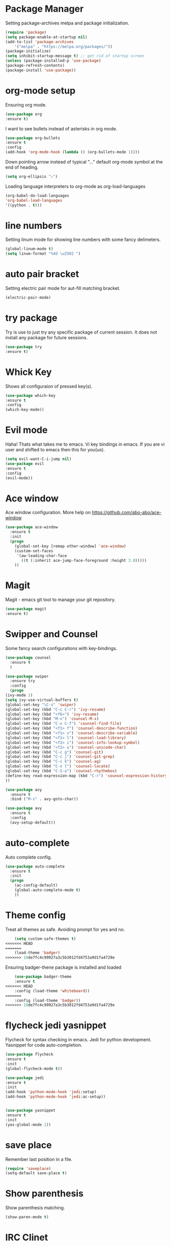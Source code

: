 * Package Manager
  Setting package-archives melpa and package initialization.

    #+BEGIN_SRC emacs-lisp
    (require 'package)
    (setq package-enable-at-startup nil)
    (add-to-list 'package-archives
	    '("melpa" . "https://melpa.org/packages/"))
    (package-initialize)
    (setq inhibit-startup-message t) ;; get rid of startup screen
    (unless (package-installed-p 'use-package)
	(package-refresh-contents)
	(package-install 'use-package))
    #+END_SRC

* org-mode setup
 Ensuring org mode.

    #+BEGIN_SRC emacs-lisp
    (use-package org
    :ensure t)
    #+END_SRC

 I want to see bullets instead of asterisks in org mode.

    #+BEGIN_SRC emacs-lisp
    (use-package org-bullets
    :ensure t
    :config
    (add-hook 'org-mode-hook (lambda () (org-bullets-mode 1))))
    #+END_SRC

 Down pointing arrow instead of typical "..." default org-mode symbol at the
 end of heading.

    #+BEGIN_SRC emacs-lisp
    (setq org-ellipsis "⤵")
    #+END_SRC

 Loading language interpreters to org-mode as org-load-languages

   #+BEGIN_SRC emacs-lisp
    (org-babel-do-load-languages
    'org-babel-load-languages
    '((python . t)))
   #+END_SRC

* line numbers
 Setting linum mode for showing line numbers with
 some fancy delimeters.

    #+BEGIN_SRC emacs-lisp
    (global-linum-mode t)
    (setq linum-format "%4d \u2502 ")
    #+END_SRC

* auto pair bracket
 Setting electric pair mode for aut-fill matching bracket.

    #+BEGIN_SRC emacs-lisp
    (electric-pair-mode)
    #+END_SRC

* try package
 Try is use to just try any specific package of current session.
 It does not install any package for future sessions.

    #+BEGIN_SRC emacs-lisp
    (use-package try
    :ensure t)
    #+END_SRC

* Whick Key
Shows all configuraion of pressed key(s).

    #+BEGIN_SRC emacs-lisp
    (use-package which-key
    :ensure t
    :config
    (which-key-mode))
    #+END_SRC

* Evil mode
 Haha! Thats what takes me to emacs.
 Vi key bindings in emacs.
 If you are vi user and shifted to emacs
 then this for you(us).

    #+BEGIN_SRC emacs-lisp
    (setq evil-want-C-i-jump nil)
    (use-package evil
    :ensure t
    :config
    (evil-mode))
    #+END_SRC

* Ace window
 Ace window configuration.
 More help on https://github.com/abo-abo/ace-window

    #+BEGIN_SRC emacs-lisp
    (use-package ace-window
      :ensure t
      :init
      (progn
        (global-set-key [remap other-window] 'ace-window)
        (custom-set-faces
         '(aw-leading-char-face
           ((t (:inherit ace-jump-face-foreground :height 3.0)))))
        ))
    #+END_SRC
* Magit
Magit - emacs git tool to manage your git repository.
    #+BEGIN_SRC emacs-lisp
    (use-package magit
    :ensure t)
    #+END_SRC

* Swipper and Counsel
 Some fancy search configurations with key-bindings.

    #+BEGIN_SRC emacs-lisp
    (use-package counsel
      :ensure t
      )

    (use-package swiper
      :ensure try
      :config
      (progn
	(ivy-mode 1)
	(setq ivy-use-virtual-buffers t)
	(global-set-key "\C-s" 'swiper)
	(global-set-key (kbd "C-c C-r") 'ivy-resume)
	(global-set-key (kbd "<f6>") 'ivy-resume)
	(global-set-key (kbd "M-x") 'counsel-M-x)
	(global-set-key (kbd "C-x C-f") 'counsel-find-file)
	(global-set-key (kbd "<f1> f") 'counsel-describe-function)
	(global-set-key (kbd "<f1> v") 'counsel-describe-variable)
	(global-set-key (kbd "<f1> l") 'counsel-load-library)
	(global-set-key (kbd "<f2> i") 'counsel-info-lookup-symbol)
	(global-set-key (kbd "<f2> u") 'counsel-unicode-char)
	(global-set-key (kbd "C-c g") 'counsel-git)
	(global-set-key (kbd "C-c j") 'counsel-git-grep)
	(global-set-key (kbd "C-c k") 'counsel-ag)
	(global-set-key (kbd "C-x l") 'counsel-locate)
	(global-set-key (kbd "C-S-o") 'counsel-rhythmbox)
	(define-key read-expression-map (kbd "C-r") 'counsel-expression-history)
	))

    (use-package avy
      :ensure t
      :bind ("M-s" . avy-goto-char))

    (use-package avy
      :ensure t
      :config
      (avy-setup-default))

    #+END_SRC

* auto-complete
 Auto complete config.
    #+BEGIN_SRC emacs-lisp
    (use-package auto-complete
      :ensure t
      :init
      (progn
        (ac-config-default)
        (global-auto-complete-mode t)
        ))
    #+END_SRC

* Theme config
 Treat all themes as safe. Avoiding prompt for yes and no.

    #+BEGIN_SRC emacs-lisp
    (setq custom-safe-themes t)
<<<<<<< HEAD
=======
    (load-theme 'badger)
>>>>>>> 10de7fc4c99927a3c5b3012fd4753a9d1fa4729e
    #+END_SRC

 Ensuring badger-thene package is installed and loaded
    #+BEGIN_SRC emacs-lisp
    (use-package badger-theme
    :ensure t
<<<<<<< HEAD
    :config (load-theme 'whiteboard))
=======
    :config (load-theme 'badger))
>>>>>>> 10de7fc4c99927a3c5b3012fd4753a9d1fa4729e
    #+END_SRC

* flycheck jedi yasnippet
    Flycheck for syntax checking in emacs.
    Jedi for python development.
    Yasnippet for code auto-completion.

    #+BEGIN_SRC emacs-lisp
    (use-package flycheck
    :ensure t
    :init
    (global-flycheck-mode t))

    (use-package jedi
    :ensure t
    :init
    (add-hook 'python-mode-hook 'jedi:setup)
    (add-hook 'python-mode-hook 'jedi:ac-setup))


    (use-package yasnippet
    :ensure t
    :init
    (yas-global-mode 1))
    #+END_SRC

* save place
 Remember last position in a file.

    #+BEGIN_SRC emacs-lisp
    (require 'saveplace)
    (setq-default save-place t)
    #+END_SRC

* Show parenthesis
  Show parenthesis matching.

    #+BEGIN_SRC emacs-lisp
    (show-paren-mode t)
    #+END_SRC

* IRC Clinet
  ERC - emacs IRC client

    #+BEGIN_SRC emacs-lisp
    (require 'erc)
    #+END_SRC

* Ensime
  Scala emacs IDE

  #+BEGIN_SRC emacs-lisp
  (use-package ensime
  :ensure t
  :pin melpa)
  (add-to-list 'exec-path "/usr/local/bin")
  #+END_SRC
* Open-file-at-cursor
 Function to open a file at a cursor but without prompting for
 yes or no.

 #+BEGIN_SRC emacs-lisp
    (defun xah-open-file-at-cursor ()
    "Open the file path under cursor.
    Using given emacs function find-file-at-point but without prompt"
    (interactive)
    (let ((-path (if (use-region-p)
		    (buffer-substring-no-properties (region-beginning) (region-end))
		    (let (p0 p1 p2)
		    (setq p0 (point))
		    ;; chars that are likely to be delimiters of full path, e.g. space, tabs, brakets.
		    (skip-chars-backward "^  \"\t\n`'|()[]{}<>〔〕“”〈〉《》【】〖〗«»‹›·。\\`")
		    (setq p1 (point))
		    (goto-char p0)
		    (skip-chars-forward "^  \"\t\n`'|()[]{}<>〔〕“”〈〉《》【】〖〗«»‹›·。\\'")
		    (setq p2 (point))
		    (goto-char p0)
		    (buffer-substring-no-properties p1 p2)))))
	(if (string-match-p "\\`https?://" -path)
	    (browse-url -path)
	(progn ; not starting “http://”
	    (if (string-match "^\\`\\(.+?\\):\\([0-9]+\\)\\'" -path)
		(progn
		(let (
			(-fpath (match-string 1 -path))
			(-line-num (string-to-number (match-string 2 -path))))
		    (if (file-exists-p -fpath)
			(progn
			(find-file -fpath)
			(goto-char 1)
			(forward-line (1- -line-num)))
		    (progn
			(when (y-or-n-p (format "file doesn't exist: 「%s」. Create?" -fpath))
			(find-file -fpath))))))
	    (progn
		(if (file-exists-p -path)
		    (find-file -path)
		(if (file-exists-p (concat -path ".el"))
		    (find-file (concat -path ".el"))
		    (when (y-or-n-p (format "file doesn't exist: 「%s」. Create?" -path))
		    (find-file -path ))))))))))
   #+END_SRC
* My key bindings
 Personal key bindings.

 #+BEGIN_SRC emacs-lisp
 (global-set-key (kbd "C-c a") 'org-agenda) ;;get agenda in org mode
 (global-set-key (kbd "C-c f") 'xah-open-file-at-cursor) ;; open file under cursor
 (global-set-key (kbd "M-f") 'comint-dynamic-complete-filename) ;; complete file-path
 #+END_SRC

* Don't make backup(~) files
 #+BEGIN_SRC emacs-lisp
    (defun make-backup-file-name (FILE)
    (let ((dirname (concat "~/.backups/emacs/"
			    (format-time-string "%y/%m/%d/"))))
	(if (not (file-exists-p dirname))
	    (make-directory dirname t))
	(concat dirname (file-name-nondirectory FILE))))
 #+END_SRC
